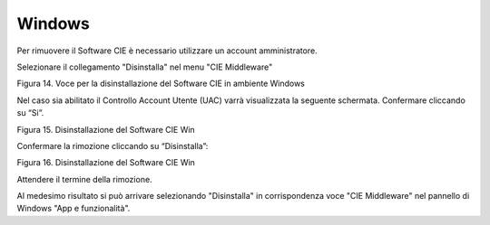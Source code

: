 Windows
=======

Per rimuovere il Software CIE è necessario utilizzare un
account amministratore.

Selezionare il collegamento "Disinstalla" nel menu "CIE Middleware"

|image13|

Figura 14. Voce per la disinstallazione del Software CIE in ambiente Windows

Nel caso sia abilitato il Controllo Account Utente (UAC) varrà
visualizzata la seguente schermata. Confermare cliccando su “Si”.

|image14|

Figura 15. Disinstallazione del Software CIE Win

Confermare la rimozione cliccando su “Disinstalla”:

|image15|

Figura 16. Disinstallazione del Software CIE Win

Attendere il termine della rimozione.

Al medesimo risultato si può arrivare selezionando "Disinstalla" in corrispondenza
voce "CIE Middleware" nel pannello di Windows "App e funzionalità".

.. |image13| image:: ../_img/image14.png
   :width: 2.67708in
   :height: 1.51313in
.. |image14| image:: ../_img/image15.png
   :width: 3.712in
   :height: 2.81656in
.. |image15| image:: ../_img/image16.png
   :width: 3.93701in
   :height: 3.06087in

